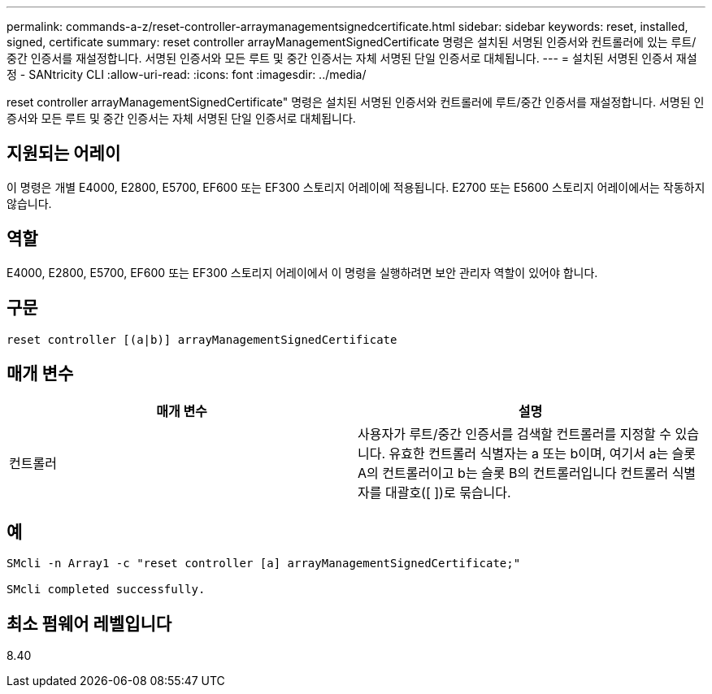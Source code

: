 ---
permalink: commands-a-z/reset-controller-arraymanagementsignedcertificate.html 
sidebar: sidebar 
keywords: reset, installed, signed, certificate 
summary: reset controller arrayManagementSignedCertificate 명령은 설치된 서명된 인증서와 컨트롤러에 있는 루트/중간 인증서를 재설정합니다. 서명된 인증서와 모든 루트 및 중간 인증서는 자체 서명된 단일 인증서로 대체됩니다. 
---
= 설치된 서명된 인증서 재설정 - SANtricity CLI
:allow-uri-read: 
:icons: font
:imagesdir: ../media/


[role="lead"]
reset controller arrayManagementSignedCertificate" 명령은 설치된 서명된 인증서와 컨트롤러에 루트/중간 인증서를 재설정합니다. 서명된 인증서와 모든 루트 및 중간 인증서는 자체 서명된 단일 인증서로 대체됩니다.



== 지원되는 어레이

이 명령은 개별 E4000, E2800, E5700, EF600 또는 EF300 스토리지 어레이에 적용됩니다. E2700 또는 E5600 스토리지 어레이에서는 작동하지 않습니다.



== 역할

E4000, E2800, E5700, EF600 또는 EF300 스토리지 어레이에서 이 명령을 실행하려면 보안 관리자 역할이 있어야 합니다.



== 구문

[source, cli]
----
reset controller [(a|b)] arrayManagementSignedCertificate
----


== 매개 변수

|===
| 매개 변수 | 설명 


 a| 
컨트롤러
 a| 
사용자가 루트/중간 인증서를 검색할 컨트롤러를 지정할 수 있습니다. 유효한 컨트롤러 식별자는 a 또는 b이며, 여기서 a는 슬롯 A의 컨트롤러이고 b는 슬롯 B의 컨트롤러입니다 컨트롤러 식별자를 대괄호([ ])로 묶습니다.

|===


== 예

[listing]
----

SMcli -n Array1 -c "reset controller [a] arrayManagementSignedCertificate;"

SMcli completed successfully.
----


== 최소 펌웨어 레벨입니다

8.40
